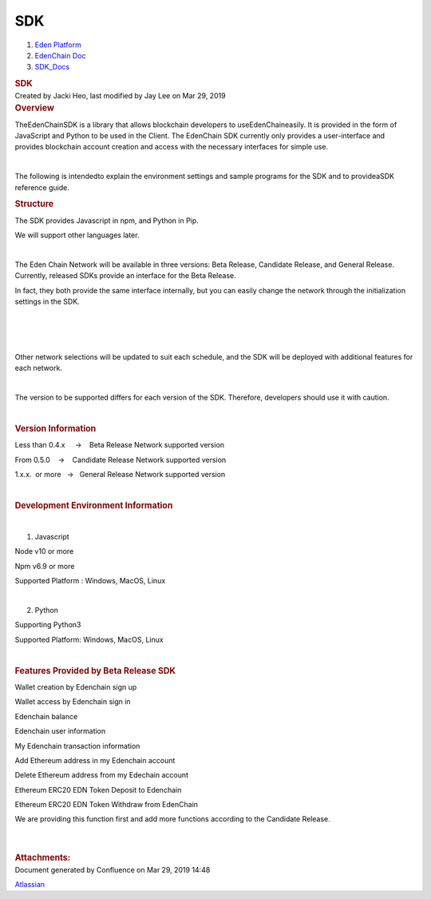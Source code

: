===================
SDK
===================

.. container::
   :name: page

   .. container:: aui-page-panel
      :name: main

      .. container::
         :name: main-header

         .. container::
            :name: breadcrumb-section

            #. `Eden Platform <index.html>`__
            #. `EdenChain Doc <EdenChain-Doc_120848728.html>`__
            #. `SDK_Docs <SDK_Docs_124813380.html>`__

         .. rubric:: SDK
            :name: title-heading
            :class: pagetitle

      .. container:: view
         :name: content

         .. container:: page-metadata

            Created by Jacki Heo, last modified by Jay Lee on Mar 29,
            2019

         .. container:: wiki-content group
            :name: main-content

            .. rubric:: Overview
               :name: SDK-Overview

            TheEdenChainSDK is a library that allows blockchain
            developers to useEdenChaineasily. 
            It is provided in the form of JavaScript and Python to be
            used in the Client.
            The EdenChain SDK currently only provides a user-interface
            and provides blockchain account creation and access with the
            necessary interfaces for simple use.

            | 

            The following is intendedto explain the environment settings
            and sample programs for the SDK and to provideaSDK reference
            guide.

            .. rubric:: Structure
               :name: SDK-Structure

            The SDK provides Javascript in npm, and Python in Pip.

            We will support other languages later.

            | 

            The Eden Chain Network will be available in three versions:
            Beta Release, Candidate Release, and General Release.
            Currently, released SDKs provide an interface for the Beta
            Release.

            In fact, they both provide the same interface internally,
            but you can easily change the network through the
            initialization settings in the SDK.

            | 

            | 

            |image2019-3-25_16-56-24.png|

            | 

            Other network selections will be updated to suit each
            schedule, and the SDK will be deployed with additional
            features for each network.

            | 

            The version to be supported differs for each version of the
            SDK. Therefore, developers should use it with caution.

            | 

            .. rubric:: Version Information
               :name: SDK-VersionInformation

            Less than 0.4.x     →    Beta Release Network supported
            version

            From 0.5.0    →    Candidate Release Network supported
            version

            1.x.x.  or more   →   General Release Network supported
            version

            | 

            .. rubric:: Development Environment Information
               :name: SDK-DevelopmentEnvironmentInformation

            | 

            #. Javascript

            Node v10 or more

            Npm v6.9 or more

            Supported Platform : Windows, MacOS, Linux

            | 

            2. Python

            Supporting Python3

            Supported Platform: Windows, MacOS, Linux 

            | 

            .. rubric:: Features Provided by Beta Release SDK
               :name: SDK-FeaturesProvidedbyBetaReleaseSDK

            Wallet creation by Edenchain sign up

            Wallet access by Edenchain sign in

            Edenchain balance

            Edenchain user information

            My Edenchain transaction information

            Add Ethereum address in my Edenchain account 

            Delete Ethereum address from my Edechain account

            Ethereum ERC20 EDN Token Deposit to Edenchain

            Ethereum ERC20 EDN Token Withdraw from EdenChain

            We are providing this function first and add more functions
            according to the Candidate Release.

            | 

            | 

         .. container:: pageSection group

            .. container:: pageSectionHeader

               .. rubric:: Attachments:
                  :name: attachments
                  :class: pageSectionTitle

            .. container:: greybox

              .. |image2019-3-21_18-12-12.png| image:: images/122847526/122945923.png

              .. |image2019-3-25_16-56-24.png| image:: images/122847526/122815444.png


   .. container::
      :name: footer

      .. container:: section footer-body

         Document generated by Confluence on Mar 29, 2019 14:48

         .. container::
            :name: footer-logo

            `Atlassian <http://www.atlassian.com/>`__

.. |image0| image:: images/icons/bullet_blue.gif
   :width: 8px
   :height: 8px
.. |image1| image:: images/icons/bullet_blue.gif
   :width: 8px
   :height: 8px



